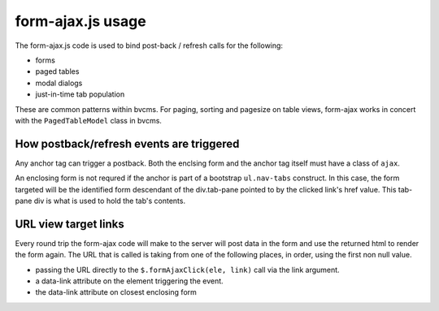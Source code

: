 form-ajax.js usage
===================

The form-ajax.js code is used to bind post-back / refresh calls for the following:

- forms
- paged tables
- modal dialogs
- just-in-time tab population

These are common patterns within bvcms.
For paging, sorting and pagesize on table views,
form-ajax works in concert with the ``PagedTableModel`` class in bvcms. 


How postback/refresh events are triggered
-------------------------------------------

Any anchor tag can trigger a postback.
Both the enclsing form and the anchor tag itself must have a class of ``ajax``.

An enclosing form is not requred if the anchor is part of a bootstrap ``ul.nav-tabs`` construct.
In this case, the form targeted will be the identified form descendant of the div.tab-pane pointed to by the clicked link's href value.
This tab-pane div is what is used to hold the tab's contents.

URL view target links
----------------------

Every round trip  the form-ajax code will make to the server
will post data in the form and use the returned html to render the form again.
The URL that is called is taking from one of the following places, in order,
using the first non null value.

- passing the URL directly to the ``$.formAjaxClick(ele, link)`` call via the link argument.
- a data-link attribute on the element triggering the event.
- the data-link attribute on closest enclosing form
  
